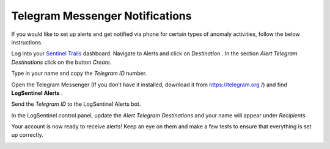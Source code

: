 Telegram Messenger Notifications
================================
If you would like to set up alerts and get notified via phone for certain types of anomaly activities, follow the below instructions.

Log into your `Sentinel Trails <https://app.logsentinel.com/login>`_ dashboard. Navigate to Alerts and click on *Destination* . In the section *Alert Telegram Destinations* click on the button *Create*.

.. image:: https://d381qa7mgybj77.cloudfront.net/wp-content/uploads/2018/08/telegram_Create.png
   
Type in your name and copy the *Telegram ID*  number.

.. image:: https://d381qa7mgybj77.cloudfront.net/wp-content/uploads/2018/08/Telegram_ID-numbe.png
   
Open the Telegram Messenger (If you don’t have it installed, download it from `https://telegram.org <https://telegram.org>`_ /) and find **LogSentinel Alerts** .

.. image:: https://d381qa7mgybj77.cloudfront.net/wp-content/uploads/2018/08/Telegram-alerta.png
   
Send the *Telegram ID*  to the LogSentinel Alerts bot.

.. image:: https://d381qa7mgybj77.cloudfront.net/wp-content/uploads/2018/08/Telegram_id2.png

In the LogSentinel control panel, update the *Alert Telegram Destinations*  and your name will appear under *Recipients* 

.. image:: https://d381qa7mgybj77.cloudfront.net/wp-content/uploads/2018/08/Telegram_update.png

Your account is now ready to receive alerts! Keep an eye on them and make a few tests to ensure that everything is set up correctly.

.. image:: https://d381qa7mgybj77.cloudfront.net/wp-content/uploads/2018/08/Telegram_recipients.png
